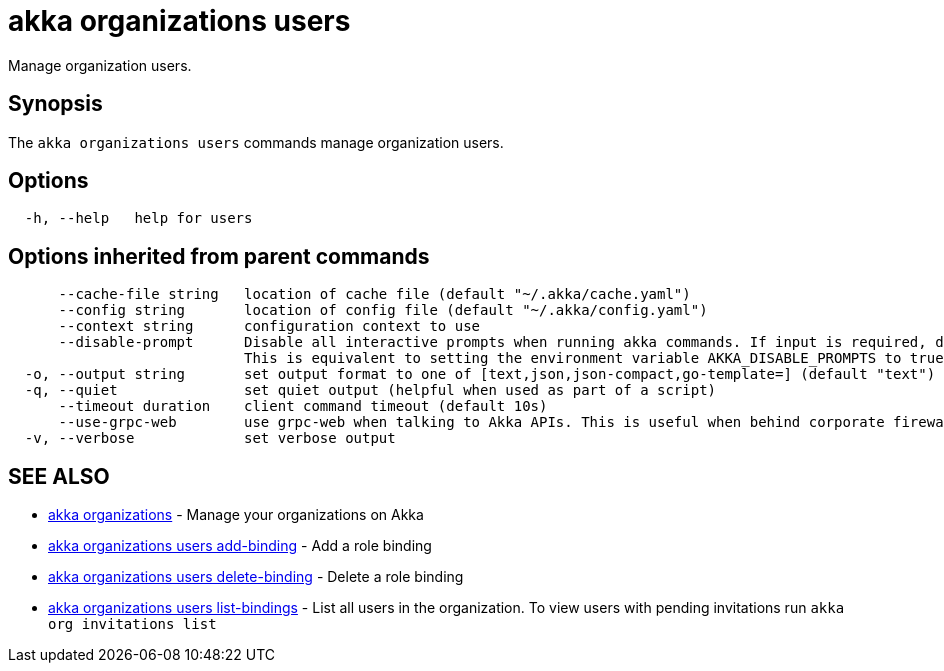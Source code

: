 = akka organizations users

Manage organization users.

== Synopsis

The `akka organizations users` commands manage organization users.

== Options

----
  -h, --help   help for users
----

== Options inherited from parent commands

----
      --cache-file string   location of cache file (default "~/.akka/cache.yaml")
      --config string       location of config file (default "~/.akka/config.yaml")
      --context string      configuration context to use
      --disable-prompt      Disable all interactive prompts when running akka commands. If input is required, defaults will be used, or an error will be raised.
                            This is equivalent to setting the environment variable AKKA_DISABLE_PROMPTS to true.
  -o, --output string       set output format to one of [text,json,json-compact,go-template=] (default "text")
  -q, --quiet               set quiet output (helpful when used as part of a script)
      --timeout duration    client command timeout (default 10s)
      --use-grpc-web        use grpc-web when talking to Akka APIs. This is useful when behind corporate firewalls that decrypt traffic but don't support HTTP/2.
  -v, --verbose             set verbose output
----

== SEE ALSO

* link:akka_organizations.html[akka organizations]	 - Manage your organizations on Akka
* link:akka_organizations_users_add-binding.html[akka organizations users add-binding]	 - Add a role binding
* link:akka_organizations_users_delete-binding.html[akka organizations users delete-binding]	 - Delete a role binding
* link:akka_organizations_users_list-bindings.html[akka organizations users list-bindings]	 - List all users in the organization.
To view users with pending invitations run `akka org invitations list`

[discrete]

